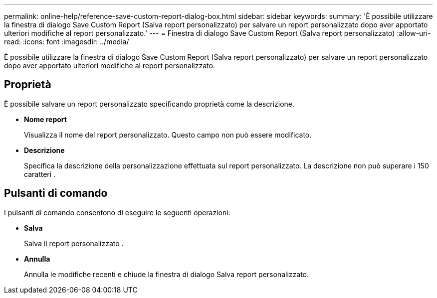 ---
permalink: online-help/reference-save-custom-report-dialog-box.html 
sidebar: sidebar 
keywords:  
summary: 'È possibile utilizzare la finestra di dialogo Save Custom Report (Salva report personalizzato) per salvare un report personalizzato dopo aver apportato ulteriori modifiche al report personalizzato.' 
---
= Finestra di dialogo Save Custom Report (Salva report personalizzato)
:allow-uri-read: 
:icons: font
:imagesdir: ../media/


[role="lead"]
È possibile utilizzare la finestra di dialogo Save Custom Report (Salva report personalizzato) per salvare un report personalizzato dopo aver apportato ulteriori modifiche al report personalizzato.



== Proprietà

È possibile salvare un report personalizzato specificando proprietà come la descrizione.

* *Nome report*
+
Visualizza il nome del report personalizzato. Questo campo non può essere modificato.

* *Descrizione*
+
Specifica la descrizione della personalizzazione effettuata sul report personalizzato. La descrizione non può superare i 150 caratteri .





== Pulsanti di comando

I pulsanti di comando consentono di eseguire le seguenti operazioni:

* *Salva*
+
Salva il report personalizzato .

* *Annulla*
+
Annulla le modifiche recenti e chiude la finestra di dialogo Salva report personalizzato.



